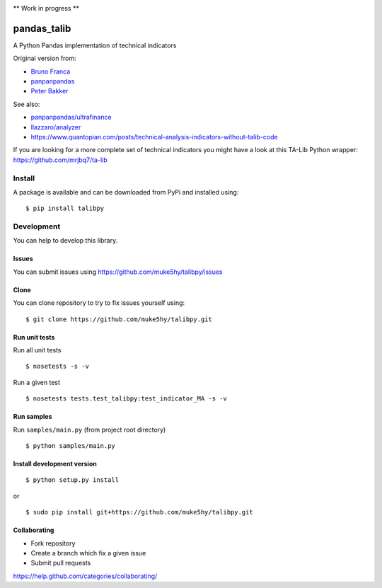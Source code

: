 |Latest Version| |Supported Python versions| |Wheel format| |License|
|Development Status| |Downloads monthly| |Requirements Status| |Code
Health| |Codacy Badge| |Build Status|

\*\* Work in progress \*\*

pandas\_talib
=============

A Python Pandas implementation of technical indicators

Original version from:

-  `Bruno Franca <https://github.com/brunogfranca>`__

-  `panpanpandas <https://github.com/panpanpandas>`__

-  `Peter
   Bakker <https://www.quantopian.com/users/51d125a71144e60865000044>`__

See also:

-  `panpanpandas/ultrafinance <https://github.com/panpanpandas/ultrafinance>`__

-  `llazzaro/analyzer <https://github.com/llazzaro/analyzer>`__

-  https://www.quantopian.com/posts/technical-analysis-indicators-without-talib-code

If you are looking for a more complete set of technical indicators you
might have a look at this TA-Lib Python wrapper:
https://github.com/mrjbq7/ta-lib

Install
-------

A package is available and can be downloaded from PyPi and installed
using:

::

    $ pip install talibpy

Development
-----------

You can help to develop this library.

Issues
~~~~~~

You can submit issues using
https://github.com/muke5hy/talibpy/issues

Clone
~~~~~

You can clone repository to try to fix issues yourself using:

::

    $ git clone https://github.com/muke5hy/talibpy.git

Run unit tests
~~~~~~~~~~~~~~

Run all unit tests

::

    $ nosetests -s -v

Run a given test

::

    $ nosetests tests.test_talibpy:test_indicator_MA -s -v

Run samples
~~~~~~~~~~~

Run ``samples/main.py`` (from project root directory)

::

    $ python samples/main.py

Install development version
~~~~~~~~~~~~~~~~~~~~~~~~~~~

::

    $ python setup.py install

or

::

    $ sudo pip install git+https://github.com/muke5hy/talibpy.git

Collaborating
~~~~~~~~~~~~~

-  Fork repository
-  Create a branch which fix a given issue
-  Submit pull requests

https://help.github.com/categories/collaborating/

.. |Latest Version| image:: https://img.shields.io/pypi/v/talibpy.svg
   :target: https://pypi.python.org/pypi/talibpy/
.. |Supported Python versions| image:: https://img.shields.io/pypi/pyversions/talibpy.svg
   :target: https://pypi.python.org/pypi/talibpy/
.. |Wheel format| image:: https://img.shields.io/pypi/wheel/talibpy.svg
   :target: https://pypi.python.org/pypi/talibpy/
.. |License| image:: https://img.shields.io/pypi/l/talibpy.svg
   :target: https://pypi.python.org/pypi/talibpy/
.. |Development Status| image:: https://img.shields.io/pypi/status/talibpy.svg
   :target: https://pypi.python.org/pypi/talibpy/
.. |Downloads monthly| image:: https://img.shields.io/pypi/dm/talibpy.svg
   :target: https://pypi.python.org/pypi/talibpy/
.. |Requirements Status| image:: https://requires.io/github/muke5hy/talibpy/requirements.svg?branch=master
   :target: https://requires.io/github/muke5hy/talibpy/requirements/?branch=master
.. |Code Health| image:: https://landscape.io/github/muke5hy/talibpy/master/landscape.svg?style=flat
   :target: https://landscape.io/github/muke5hy/talibpy/master
.. |Codacy Badge| image:: https://www.codacy.com/project/badge/1bf3606360934588ba764cca32210f52
   :target: https://www.codacy.com/app/femto-trader/talibpy
.. |Build Status| image:: https://travis-ci.org/muke5hy/talibpy.svg
   :target: https://travis-ci.org/muke5hy/talibpy
